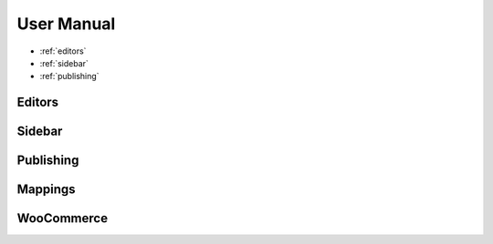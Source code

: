 User Manual
===============

* :ref:`editors`
* :ref:`sidebar`
* :ref:`publishing`

===============
Editors
===============

===============
Sidebar
===============

===============
Publishing
===============

===============
Mappings
===============

===============
WooCommerce
===============
